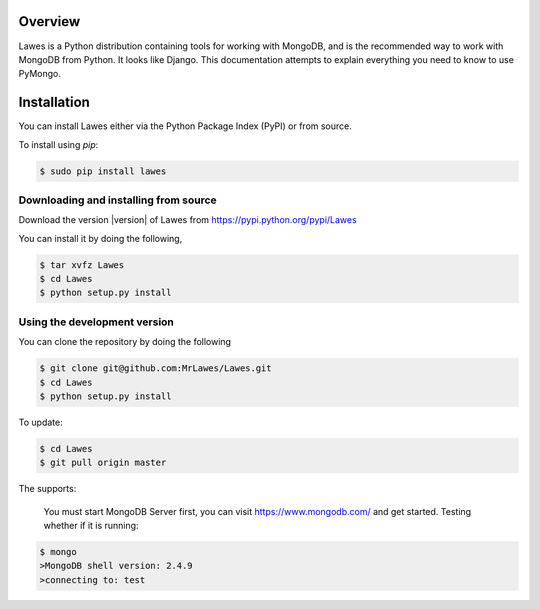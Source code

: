 .. _overview:

Overview
============

Lawes is a Python distribution containing tools for working with MongoDB, and is the recommended way to work with MongoDB from Python. 
It looks like Django.
This documentation attempts to explain everything you need to know to use PyMongo.

.. _installation:

Installation
============

You can install Lawes either via the Python Package Index (PyPI)
or from source.

To install using `pip`:

.. code-block:: sh

    $ sudo pip install lawes

.. _installing-from-source:

Downloading and installing from source
--------------------------------------

Download the version |version| of Lawes from
https://pypi.python.org/pypi/Lawes

You can install it by doing the following,

.. code-block:: sh

    $ tar xvfz Lawes
    $ cd Lawes
    $ python setup.py install

.. _installing-from-git:

Using the development version
-----------------------------

You can clone the repository by doing the following

.. code-block:: sh

    $ git clone git@github.com:MrLawes/Lawes.git
    $ cd Lawes
    $ python setup.py install

To update:

.. code-block:: sh

    $ cd Lawes
    $ git pull origin master

The supports:
 
 You must start MongoDB Server first, you can visit https://www.mongodb.com/ and get started.
 Testing whether if it is running: 

.. code-block:: sh

    $ mongo
    >MongoDB shell version: 2.4.9
    >connecting to: test



